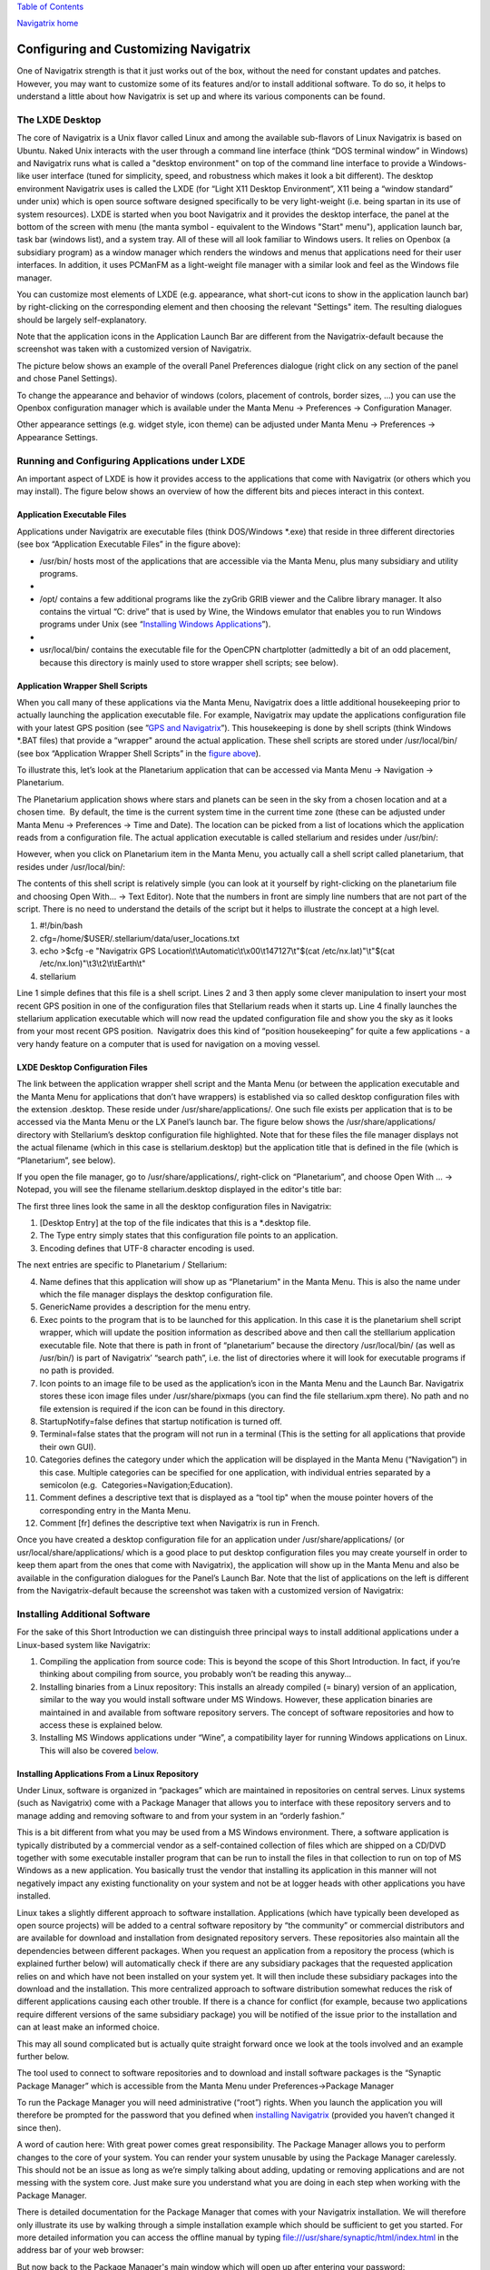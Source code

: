 `Table of Contents <index.html#toc>`__

`Navigatrix home <http://navigatrix.net>`__

Configuring and Customizing Navigatrix
======================================

One of Navigatrix strength is that it just works out of the box, without
the need for constant updates and patches. However, you may want to
customize some of its features and/or to install additional software. To
do so, it helps to understand a little about how Navigatrix is set up
and where its various components can be found.

The LXDE Desktop
----------------

The core of Navigatrix is a Unix flavor called Linux and among the
available sub-flavors of Linux Navigatrix is based on Ubuntu. Naked Unix
interacts with the user through a command line interface (think “DOS
terminal window” in Windows) and Navigatrix runs what is called a
"desktop environment" on top of the command line interface to provide a
Windows-like user interface (tuned for simplicity, speed, and robustness
which makes it look a bit different). The desktop environment Navigatrix
uses is called the LXDE (for “Light X11 Desktop Environment”, X11 being
a “window standard” under unix) which is open source software designed
specifically to be very light-weight (i.e. being spartan in its use of
system resources). LXDE is started when you boot Navigatrix and it
provides the desktop interface, the panel at the bottom of the screen
with menu (the manta symbol - equivalent to the Windows "Start" menu"),
application launch bar, task bar (windows list), and a system tray. All
of these will all look familiar to Windows users. It relies on Openbox
(a subsidiary program) as a window manager which renders the windows and
menus that applications need for their user interfaces. In addition, it
uses PCManFM as a light-weight file manager with a similar look and feel
as the Windows file manager.

You can customize most elements of LXDE (e.g. appearance, what short-cut
icons to show in the application launch bar) by right-clicking on the
corresponding element and then choosing the relevant "Settings" item.
The resulting dialogues should be largely self-explanatory.

|LXDE Panel Components|

Note that the application icons in the Application Launch Bar are
different from the Navigatrix-default because the screenshot was taken
with a customized version of Navigatrix.

The picture below shows an example of the overall Panel Preferences
dialogue (right click on any section of the panel and chose Panel
Settings).

|Panel Preferences Dialogue|

To change the appearance and behavior of windows (colors, placement of
controls, border sizes, ...) you can use the Openbox configuration
manager which is available under the Manta Menu -> Preferences ->
Configuration Manager.

|OpenBox Configuration Manager|

Other appearance settings (e.g. widget style, icon theme) can be
adjusted under Manta Menu -> Preferences -> Appearance Settings.

Running and Configuring Applications under LXDE
-----------------------------------------------

An important aspect of LXDE is how it provides access to the
applications that come with Navigatrix (or others which you may
install). The figure below shows an overview of how the different bits
and pieces interact in this context.

|LXDE Configuration Overview|

Application Executable Files
~~~~~~~~~~~~~~~~~~~~~~~~~~~~

Applications under Navigatrix are executable files (think DOS/Windows
\*.exe) that reside in three different directories (see box “Application
Executable Files” in the figure above):

-  /usr/bin/ hosts most of the applications that are accessible via the
   Manta Menu, plus many subsidiary and utility programs.

-  |/usr/bin/ contents|

-  /opt/ contains a few additional programs like the zyGrib GRIB viewer
   and the Calibre library manager. It also contains the virtual “C:
   drive” that is used by Wine, the Windows emulator that enables you to
   run Windows programs under Unix (see “\ `Installing Windows
   Applications <#subsubsec_installingWindowsApp>`__\ ”).

-  |/opt/ contents|

-  usr/local/bin/ contains the executable file for the OpenCPN
   chartplotter (admittedly a bit of an odd placement, because this
   directory is mainly used to store wrapper shell scripts; see below).

Application Wrapper Shell Scripts
~~~~~~~~~~~~~~~~~~~~~~~~~~~~~~~~~

When you call many of these applications via the Manta Menu, Navigatrix
does a little additional housekeeping prior to actually launching the
application executable file. For example, Navigatrix may update the
applications configuration file with your latest GPS position (see
”\ `GPS and Navigatrix <#sec_GPS>`__\ ”). This housekeeping is done by
shell scripts (think Windows \*.BAT files) that provide a “wrapper"
around the actual application. These shell scripts are stored under
/usr/local/bin/ (see box “Application Wrapper Shell Scripts” in the
`figure above <#figure_LXDE_config_overview>`__).

To illustrate this, let’s look at the Planetarium application that can
be accessed via Manta Menu -> Navigation -> Planetarium.

|Planetarium in Manta Menu|

The Planetarium application shows where stars and planets can be seen in
the sky from a chosen location and at a chosen time.  By default, the
time is the current system time in the current time zone (these can be
adjusted under Manta Menu -> Preferences -> Time and Date). The location
can be picked from a list of locations which the application reads from
a configuration file. The actual application executable is called
stellarium and resides under /usr/bin/:

|Stellarium executable in /usr/bin/|

However, when you click on Planetarium item in the Manta Menu, you
actually call a shell script called planetarium, that resides under
/usr/local/bin/:

|Planetarium shell script in /usr/local/bin/|

The contents of this shell script is relatively simple (you can look at
it yourself by right-clicking on the planetarium file and choosing Open
With... -> Text Editor). Note that the numbers in front are simply line
numbers that are not part of the script. There is no need to understand
the details of the script but it helps to illustrate the concept at a
high level.

#. #!/bin/bash
#. cfg=/home/$USER/.stellarium/data/user\_locations.txt
#. echo >$cfg -e "Navigatrix GPS
   Location\\t\\tAutomatic\\t\\x00\\t147127\\t"$(cat
   /etc/nx.lat)"\\t"$(cat /etc/nx.lon)"\\t3\\t2\\t\\tEarth\\t"
#. stellarium

Line 1 simple defines that this file is a shell script. Lines 2 and 3
then apply some clever manipulation to insert your most recent GPS
position in one of the configuration files that Stellarium reads when it
starts up. Line 4 finally launches the stellarium application executable
which will now read the updated configuration file and show you the sky
as it looks from your most recent GPS position.  Navigatrix does this
kind of “position housekeeping” for quite a few applications - a very
handy feature on a computer that is used for navigation on a moving
vessel.

LXDE Desktop Configuration Files
~~~~~~~~~~~~~~~~~~~~~~~~~~~~~~~~

The link between the application wrapper shell script and the Manta Menu
(or between the application executable and the Manta Menu for
applications that don’t have wrappers) is established via so called
desktop configuration files with the extension .desktop. These reside
under /usr/share/applications/. One such file exists per application
that is to be accessed via the Manta Menu or the LX Panel’s launch bar.
The figure below shows the /usr/share/applications/ directory with
Stellarium’s desktop configuration file highlighted. Note that for these
files the file manager displays not the actual filename (which in this
case is stellarium.desktop) but the application title that is defined in
the file (which is “Planetarium”, see below).

|planetarium.desktop file /usr/share/applications/|

If you open the file manager, go to /usr/share/applications/,
right-click on “Planetarium”, and choose Open With ... -> Notepad, you
will see the filename stellarium.desktop displayed in the editor's title
bar:

|planetarium.desktop in editor|

The first three lines look the same in all the desktop configuration
files in Navigatrix:

#. [Desktop Entry] at the top of the file indicates that this is a
   \*.desktop file.
#. The Type entry simply states that this configuration file points to
   an application.
#. Encoding defines that UTF-8 character encoding is used.

The next entries are specific to Planetarium / Stellarium:

4.  Name defines that this application will show up as “Planetarium" in
    the Manta Menu. This is also the name under which the file manager
    displays the desktop configuration file.
5.  GenericName provides a description for the menu entry.
6.  Exec points to the program that is to be launched for this
    application. In this case it is the planetarium shell script
    wrapper, which will update the position information as described
    above and then call the stelllarium application executable file.
    Note that there is path in front of “planetarium” because the
    directory /usr/local/bin/ (as well as /usr/bin/) is part of
    Navigatrix’ “search path”, i.e. the list of directories where it
    will look for executable programs if no path is provided.
7.  Icon points to an image file to be used as the application’s icon in
    the Manta Menu and the Launch Bar. Navigatrix stores these icon
    image files under /usr/share/pixmaps (you can find the file
    stellarium.xpm there). No path and no file extension is required if
    the icon can be found in this directory.
8.  StartupNotify=false defines that startup notification is turned off.
9.  Terminal=false states that the program will not run in a terminal
    (This is the setting for all applications that provide their own
    GUI).
10. Categories defines the category under which the application will be
    displayed in the Manta Menu (“Navigation”) in this case. Multiple
    categories can be specified for one application, with individual
    entries separated by a semicolon (e.g.
     Categories=Navigation;Education).
11. Comment defines a descriptive text that is displayed as a “tool tip"
    when the mouse pointer hovers of the corresponding entry in the
    Manta Menu.
12. Comment [fr] defines the descriptive text when Navigatrix is run in
    French.

Once you have created a desktop configuration file for an application
under /usr/share/applications/ (or usr/local/share/applications/ which
is a good place to put desktop configuration files you may create
yourself in order to keep them apart from the ones that come with
Navigatrix), the application will show up in the Manta Menu and also be
available in the configuration dialogues for the Panel’s Launch Bar.
Note that the list of applications on the left is different from the
Navigatrix-default because the screenshot was taken with a customized
version of Navigatrix:

|Planetarium entry in Application Launcher|

Installing Additional Software
------------------------------

For the sake of this Short Introduction we can distinguish three
principal ways to install additional applications under a Linux-based
system like Navigatrix:

#. Compiling the application from source code: This is beyond the scope
   of this Short Introduction. In fact, if you’re thinking about
   compiling from source, you probably won’t be reading this anyway...
#. Installing binaries from a Linux repository: This installs an already
   compiled (= binary) version of an application, similar to the way you
   would install software under MS Windows. However, these application
   binaries are maintained in and available from software repository
   servers. The concept of software repositories and how to access these
   is explained below.
#. Installing MS Windows applications under “Wine”, a compatibility
   layer for running Windows applications on Linux. This will also be
   covered `below <06_config_nx.html#subsubsec_installingWindowsApp>`__.

Installing Applications From a Linux Repository
~~~~~~~~~~~~~~~~~~~~~~~~~~~~~~~~~~~~~~~~~~~~~~~

Under Linux, software is organized in “packages” which are maintained in
repositories on central serves. Linux systems (such as Navigatrix) come
with a Package Manager that allows you to interface with these
repository servers and to manage adding and removing software to and
from your system in an “orderly fashion.”

This is a bit different from what you may be used from a MS Windows
environment. There, a software application is typically distributed by a
commercial vendor as a self-contained collection of files which are
shipped on a CD/DVD together with some executable installer program that
can be run to install the files in that collection to run on top of MS
Windows as a new application. You basically trust the vendor that
installing its application in this manner will not negatively impact any
existing functionality on your system and not be at logger heads with
other applications you have installed.

Linux takes a slightly different approach to software installation.
Applications (which have typically been developed as open source
projects) will be added to a central software repository by “the
community” or commercial distributors and are available for download and
installation from designated repository servers. These repositories also
maintain all the dependencies between different packages. When you
request an application from a repository the process (which is explained
further below) will automatically check if there are any subsidiary
packages that the requested application relies on and which have not
been installed on your system yet. It will then include these subsidiary
packages into the download and the installation. This more centralized
approach to software distribution somewhat reduces the risk of different
applications causing each other trouble. If there is a chance for
conflict (for example, because two applications require different
versions of the same subsidiary package) you will be notified of the
issue prior to the installation and can at least make an informed
choice.

This may all sound complicated but is actually quite straight forward
once we look at the tools involved and an example further below.

The tool used to connect to software repositories and to download and
install software packages is the “Synaptic Package Manager” which is
accessible from the Manta Menu under Preferences->Package Manager

|Password entry|

To run the Package Manager you will need administrative (“root”) rights.
When you launch the application you will therefore be prompted for the
password that you defined when `installing
Navigatrix <03_installing_nx.html#install_password>`__ (provided you
haven’t changed it since then).

|Password entry|

A word of caution here: With great power comes great responsibility. The
Package Manager allows you to perform changes to the core of your
system. You can render your system unusable by using the Package Manager
carelessly. This should not be an issue as long as we’re simply talking
about adding, updating or removing applications and are not messing with
the system core. Just make sure you understand what you are doing in
each step when working with the Package Manager.

There is detailed documentation for the Package Manager that comes with
your Navigatrix installation. We will therefore only illustrate its use
by walking through a simple installation example which should be
sufficient to get you started. For more detailed information you can
access the offline manual by typing
`file:///usr/share/synaptic/html/index.html <file:///usr/share/synaptic/html/index.html>`__
in the address bar of your web browser:

|Synaptic manual|

But now back to the Package Manager's main window which will open up
after entering your password:

|Synaptic main window|

The Package List on the top right shows the software packages which are
available from the repositories that are configured in the Package
Manager (see the
`manual <file:///usr/share/synaptic/html/ar01s04.html>`__ for details on
how to configure additional repositories should you ever need to do so).
You can narrow this list down by using the Category Selector on the left
of the main window. Alternatively, you can search for packages by either
entering a search term in the “Quick search” box on the toolbar or by
clicking the “Search” icon to the right of the Quick search box:

|Synaptic search|

For our example, let’s assume we want to install Lingot, a handy little
musical instrument tuner that picks up a tone via your computer’s
built-in microphone and shows you whether you’re on or off tune. Its
interface looks like a guitar tuner but it can be used for any
instrument - including the on-board piano. You will need an Internet
connection to try this. The application is very small (download size <
100 kB) so even a marginal connection should do (if you have one of
those you may wish to skip the refresh of the Package List in the next
step).

Before we go and look for Lingot in the Package List it is advisable to
reload the list of available packages from the repository servers.
Otherwise what you see in the Package Manager’s Package List may be out
of date and not accurately reflect what's on the server. To update the
list of available packages simply press the “Relaod” button on the
toolbar:

|Synaptic reload|

This will take a moment and show you a progress window while it is
downloading the latest package information.

Once it is done type “lingot” (without the quotes, capitalization
doesn't matter) in the Package Manager’s “Quick search” bar. Make sure
that you have selected “All” in the Category Selector on the left in
order not to filter out Lingot from the search results. The Package list
will now only show you the one matching entry for Lingot:

|Lingot search result|

The left-most column you see in the Package list window (the one
labeled “S” - assuming you haven’t changed this yet under
Settings->Preferences->Columns and Fonts) shows the package’s status.
The empty little box you see in the example indicates that this package
has not been installed on your computer yet. (For a list of the possible
stati and their corresponding icons you can look under Help->Icon
Legend.)

The empty column between the status indicator and the package name
indicates the level of support provided for this package. If it’s empty
it means that you cannot rely on this package being maintained in the
repository in the future but this doesn’t bother us in this example.

The next columns simply list the package name, the installed version (in
case the package displayed is already installed on your machine), the
latest available version in the repository, and a short description.

To see more information about a package, simply select it in the package
list and click on the Properties button in the toolbar:

|Lingot properties|

The tabs in the properties window should be self-explanatory. It’s worth
looking at the “Dependencies” tab which lists all the other packages
that Lingot will require to run. These are typically software libraries
that provide basic functionality shared by many applications. Most of
these will likely already be installed on your system. If not, the
Package Manager will automatically include them in the download and
install them together with Lingot.

Now let’s close the properties window and proceed with the actual
installation. This is a two-step process:

#. Mark the package for installation. To do so, right click on the
   package in the Package List and select “Mark for installation”.

-  |Marking Lingot for installation|
-  This will change the icon in the “Status” column which will now
   display the “Marked for installation” symbol:
-  |Marking Lingot for installation|

2. To actually start the download and installation of Lingot now click
   on the “Apply” button in the toolbar:

-  |Applying marked changes|
-  This will bring up a window summarizing the changes that will be made
   to your system if your proceed with the installation:
-  |Summary of changes before installation|
-  In this case we’re being informed that the package cannot be
   authenticated (which - for all we know - is OK in this case), that
   one package is to be installed (lingot), and that a whole load of
   subsidiary package will remain unchanged because they’re already
   installed. Depending on what’s already installed on your system this
   listing may look slightly different if you try this on your computer.
-  Clicking on “Apply” will start the download and installation during
   which the progress window below will be displayed:
-  |Installation progress|
-  Once it’s done it will display a confirmation that all changes have
   been applied:
-  |Installation complete|
-  Notice that the Lingot entry in the Package List now shows the icon
   for “Installed” in the status column and that it now lists an
   installed version:
-  |Package list after installation|

That’s it. You should now see Lingot as an entry in the Manta Menu under
Sound & Video:

|Lingot inn the Manta Menu|

A few comments before you get out the guitar / ukulele or whatever you
use on board for musical entertainment:

-  Software Repositories may also reside on CDs/DVDs or in a directory
   within the file system on your computer. These can be configured in
   the Package Manager in the same way as the pre-configured repository
   servers used in the example above. See
   `file:///usr/share/synaptic/html/ar01s04.html <file:///usr/share/synaptic/html/ar01s04.html>`__
   in the offline manual for the Package Manager.
-  The Synaptic Package Manager is in essence simply a graphical user
   interface to a command line tool called “apt-get”. In many places in
   the Navigatrix Support discussion database you will find instructions
   stating something like “... at the terminal prompt type sudo apt-get
   install ... ” followed by the name of some software package. This
   triggers the same download and installation process as in the example
   above but is a bit quicker if you know the name of the package you
   need to install and you don’t mind working in a terminal window
   (after all - “In the beginning was the command line”...).
-  Downloaded packages are kept in a local archive on your computer in
   /var/cache/apt/archives/:

-  |APT archive in File Manager|
-  Note that these are not the actual application executable files but
   the downloaded packages from which the actual application files were
   extracted.
-  If you need to re-install something while being at anchor in a
   location without Internet access, you can fall back on this archive.
   Let’s say you have removed Lingot after going through the example
   above (via the Package Manager - simply right-click on an installed
   package and select “Mark for Removal” rather than “Mark for
   Installation”). But now you have picked up a ukulele on some remote
   Polynesian island (no Internet) and need the tuner again. Press
   [ctrl]+[alt]+[T] to open a terminal window and at the prompt type
-  sudo apt-get -m --no-download install lingot
-  This will re-install the software from the local archive in
   /var/cache/apt/archives/. The “sudo” is required to run the apt-get
   with administrator (“root”) privileges (and will therefore prompt you
   for your password). The -m option tells The apt-get to ignore any
   missing subsidiary packages (which you may not have in your local
   archive) and to hope for the best. Make sure you type one minus sign
   in front of the “m” and two minus signs in front of the “no-download”
   option with no paces between the minus signs and the following
   option.
-  In a pinch you can also use these downloaded packages to share an
   application with another disconnected boat at anchor (however,
   missing subsidiary packages on which the application depends may
   cause an issue in this case). You can give your neighbour a USB stick
   with the relevant package file (ending in “.deb”). The neighbour -
   also running Navigatrix or another Linux flavour - can copy this file
   to his or her hard disk, open a terminal window, and type: ﻿
-  sudo dpkg -i /[complete path to the package file]/[complete name of
   the package file]
-  dpkg is another command line tool used to install Debian packages
   (the ones that end in “.deb”). In the example above we could have
   also re-installed Lingot by typing
-  sudo dpkg -i /var/cache/apt/archives/lingot\_0.7.4-2\_i386.deb
-  at the terminal window’s command prompt. Note that the latter
   approach via dpkg requires the full path and filename whereas apt-get
   only uses the package name (“lingot” rather than the file name
   “lingot\_0.7.4-2\_i386.deb”). Also note that the Synaptic Package
   Manager application must be closed when running dpkg. Otherwise dpkg
   cannot access the status database that keeps track of the various
   packages’ status on your computer (not-installed, installed, ...).

-  Finally, a word about upgrades. The Package Manager also provides an
   option to mark all possible upgrades for installation. This will
   check for all your installed packages if a newer version is available
   from a repository and, if so, mark this newer version for
   installation (you can also do this for individual packages). Use this
   option only with extreme care and only if you have a good reason to
   replace an existing package by a newer version. The software industry
   has been very good at conditioning us to believe that “upgrade =
   newer = better” - which in many cases is simply not true and/or
   heavily depends on what you intend to do with an application. If an
   application is stable and does what you need it to do, replacing it
   by a newer version will - in many cases - not gain you anything but
   introduce a less mature and less stable product. The applications
   that ship with Navigatrix have been carefully put together to do what
   they need to do without getting in each others’ way. Hence Navigatrix
   may not include the latest available version of an application but
   one that is robust and works with all the other stuff in Navigatrix.
   Keep this in mind before upgrading to newer versions of packages (for
   which there may be good reasons in specific cases).

Installing Windows Applications
~~~~~~~~~~~~~~~~~~~~~~~~~~~~~~~

Coming soon, currently under construction ...

--------------

`Previous <05_gps.html>`__

`Next <07_hidden_treasures.html>`__

|free web stats|

.. |LXDE Panel Components| image:: images/LX_panel_composite_cropped.gif
.. |Panel Preferences Dialogue| image:: images/panel_preferences.gif
.. |OpenBox Configuration Manager| image:: images/openbox_config_mgr.gif
.. |LXDE Configuration Overview| image:: images/LXDE_config_overview.gif
.. |/usr/bin/ contents| image:: images/usr_bin_contents.gif
.. |/opt/ contents| image:: images/opt_contents.gif
.. |Planetarium in Manta Menu| image:: images/planetarium_menu.gif
.. |Stellarium executable in /usr/bin/| image:: images/stellarium_in_bin.gif
.. |Planetarium shell script in /usr/local/bin/| image:: images/planetarium_shell_script_in_local_bin.gif
.. |planetarium.desktop file /usr/share/applications/| image:: images/planetarium.desktop_location.gif
.. |planetarium.desktop in editor| image:: images/stellarium.desktop_in_editor.gif
.. |Planetarium entry in Application Launcher| image:: images/appLaunchBar_planetarium.gif
.. |Password entry| image:: images/synaptic_in_manta_menu.gif
.. |Password entry| image:: images/synaptic_password.gif
.. |Synaptic manual| image:: images/synaptic_manual.gif
.. |Synaptic main window| image:: images/synaptic_main_window.gif
.. |Synaptic search| image:: images/synaptic_search.gif
.. |Synaptic reload| image:: images/synaptic_reload.gif
.. |Lingot search result| image:: images/synaptic_lingot_search.gif
.. |Lingot properties| image:: images/synaptic_lingot_properties.gif
.. |Marking Lingot for installation| image:: images/synaptic_lingot_markforinstall.gif
.. |Marking Lingot for installation| image:: images/synaptic_lingot_markforinstall_icon.gif
.. |Applying marked changes| image:: images/synaptic_lingot_applybutton.gif
.. |Summary of changes before installation| image:: images/synaptic_lingot_summary.gif
.. |Installation progress| image:: images/synaptic_lingot_progress.gif
.. |Installation complete| image:: images/synaptic_lingot_changesapplied.gif
.. |Package list after installation| image:: images/synaptic_lingot_packlistafterinstall.gif
.. |Lingot inn the Manta Menu| image:: images/synaptic_lingot_inmantamenu.gif
.. |APT archive in File Manager| image:: images/synaptic_apt_archive.gif
.. |free web stats| image:: http://c.statcounter.com/8655246/0/6dc9f5b2/1/
   :target: http://statcounter.com/free-web-stats/
